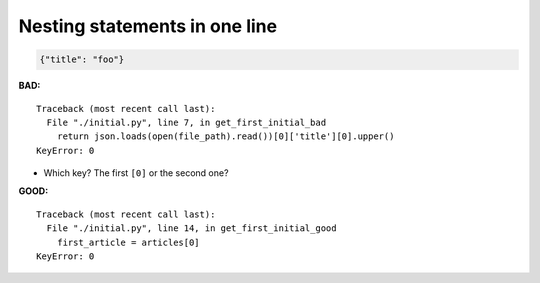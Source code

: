 ==============================
Nesting statements in one line
==============================

.. code-block:: json

    {"title": "foo"}

**BAD:**

::

    Traceback (most recent call last):
      File "./initial.py", line 7, in get_first_initial_bad
        return json.loads(open(file_path).read())[0]['title'][0].upper()
    KeyError: 0

* Which key?  The first ``[0]`` or the second one?

**GOOD:**

::

    Traceback (most recent call last):
      File "./initial.py", line 14, in get_first_initial_good
        first_article = articles[0]
    KeyError: 0
